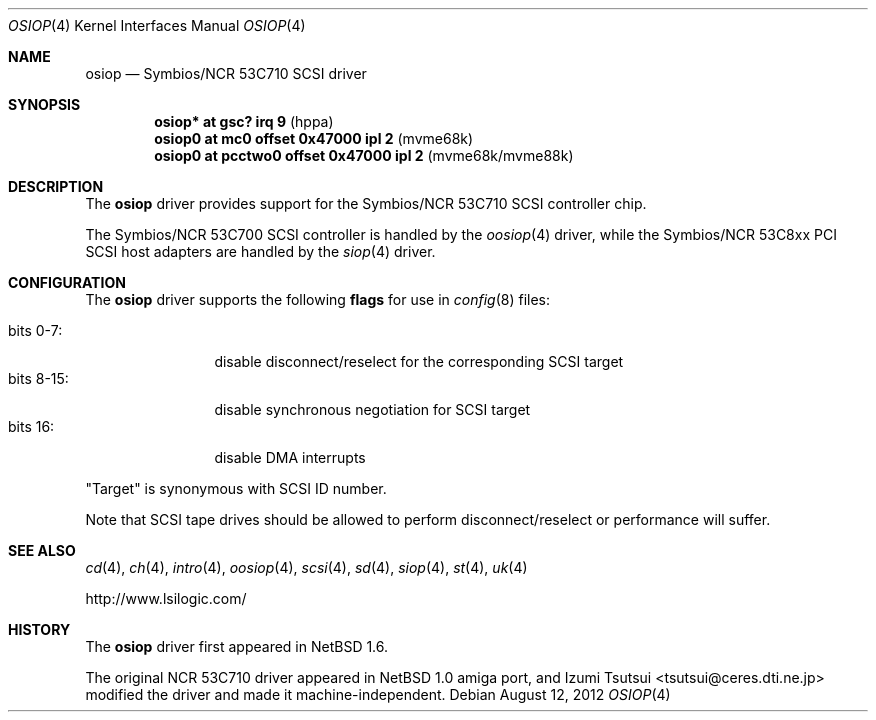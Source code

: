 .\"	$OpenBSD: osiop.4,v 1.11 2012/08/12 17:01:35 schwarze Exp $
.\"	$NetBSD: osiop.4,v 1.2 2001/09/22 01:44:55 wiz Exp $
.\"
.\" Copyright (c) 2001 Izumi Tsutsui.  All rights reserved.
.\"
.\" Redistribution and use in source and binary forms, with or without
.\" modification, are permitted provided that the following conditions
.\" are met:
.\" 1. Redistributions of source code must retain the above copyright
.\"    notice, this list of conditions and the following disclaimer.
.\" 2. Redistributions in binary form must reproduce the above copyright
.\"    notice, this list of conditions and the following disclaimer in the
.\"    documentation and/or other materials provided with the distribution.
.\" 3. The name of the author may not be used to endorse or promote products
.\"    derived from this software without specific prior written permission.
.\"
.\" THIS SOFTWARE IS PROVIDED BY THE AUTHOR ``AS IS'' AND ANY EXPRESS OR
.\" IMPLIED WARRANTIES, INCLUDING, BUT NOT LIMITED TO, THE IMPLIED WARRANTIES
.\" OF MERCHANTABILITY AND FITNESS FOR A PARTICULAR PURPOSE ARE DISCLAIMED.
.\" IN NO EVENT SHALL THE AUTHOR BE LIABLE FOR ANY DIRECT, INDIRECT,
.\" INCIDENTAL, SPECIAL, EXEMPLARY, OR CONSEQUENTIAL DAMAGES (INCLUDING, BUT
.\" NOT LIMITED TO, PROCUREMENT OF SUBSTITUTE GOODS OR SERVICES; LOSS OF USE,
.\" DATA, OR PROFITS; OR BUSINESS INTERRUPTION) HOWEVER CAUSED AND ON ANY
.\" THEORY OF LIABILITY, WHETHER IN CONTRACT, STRICT LIABILITY, OR TORT
.\" (INCLUDING NEGLIGENCE OR OTHERWISE) ARISING IN ANY WAY OUT OF THE USE OF
.\" THIS SOFTWARE, EVEN IF ADVISED OF THE POSSIBILITY OF SUCH DAMAGE.
.\"
.Dd $Mdocdate: August 12 2012 $
.Dt OSIOP 4
.Os
.Sh NAME
.Nm osiop
.Nd Symbios/NCR 53C710 SCSI driver
.Sh SYNOPSIS
.Cd "osiop* at gsc? irq 9                  " Pq "hppa"
.Cd "osiop0 at mc0 offset 0x47000 ipl 2    " Pq "mvme68k"
.Cd "osiop0 at pcctwo0 offset 0x47000 ipl 2" Pq "mvme68k/mvme88k"
.Sh DESCRIPTION
The
.Nm
driver provides support for the
.Tn Symbios/NCR
53C710
.Tn SCSI
controller chip.
.Pp
The
.Tn Symbios/NCR
53C700
.Tn SCSI
controller is handled by the
.Xr oosiop 4
driver, while the
.Tn Symbios/NCR
53C8xx
.Tn PCI
.Tn SCSI
host adapters are handled by the
.Xr siop 4
driver.
.Sh CONFIGURATION
The
.Nm
driver supports the following
.Sy flags
for use in
.Xr config 8
files:
.Pp
.Bl -tag -compact -width "bits 8-15:"
.It bits 0-7 :
disable disconnect/reselect for the corresponding
.Tn SCSI
target
.It bits 8-15 :
disable synchronous negotiation for
.Tn SCSI
target
.It bits 16 :
disable DMA interrupts
.El
.Pp
.Qq Target
is synonymous with
.Tn SCSI
ID number.
.Pp
Note that
.Tn SCSI
tape drives should be allowed to perform disconnect/reselect or performance
will suffer.
.Sh SEE ALSO
.Xr cd 4 ,
.Xr ch 4 ,
.Xr intro 4 ,
.Xr oosiop 4 ,
.Xr scsi 4 ,
.Xr sd 4 ,
.Xr siop 4 ,
.Xr st 4 ,
.Xr uk 4
.Pp
.Lk http://www.lsilogic.com/
.Sh HISTORY
The
.Nm
driver first appeared in
.Nx 1.6 .
.Pp
The original
.Tn NCR
53C710
driver appeared in
.Nx 1.0
amiga port, and
.An Izumi Tsutsui Aq tsutsui@ceres.dti.ne.jp
modified the driver and made it machine-independent.
